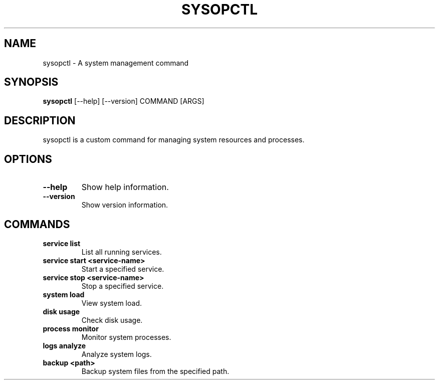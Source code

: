 .TH SYSOPCTL 1 "October 2024" "sysopctl v0.1.0" "System Commands"
.SH NAME
sysopctl \- A system management command
.SH SYNOPSIS
.B sysopctl
[\-\-help] [\-\-version] COMMAND [ARGS]
.SH DESCRIPTION
sysopctl is a custom command for managing system resources and processes.
.SH OPTIONS
.TP
.B \-\-help
Show help information.
.TP
.B \-\-version
Show version information.
.SH COMMANDS
.TP
.B service list
List all running services.
.TP
.B service start <service-name>
Start a specified service.
.TP
.B service stop <service-name>
Stop a specified service.
.TP
.B system load
View system load.
.TP
.B disk usage
Check disk usage.
.TP
.B process monitor
Monitor system processes.
.TP
.B logs analyze
Analyze system logs.
.TP
.B backup <path>
Backup system files from the specified path.
